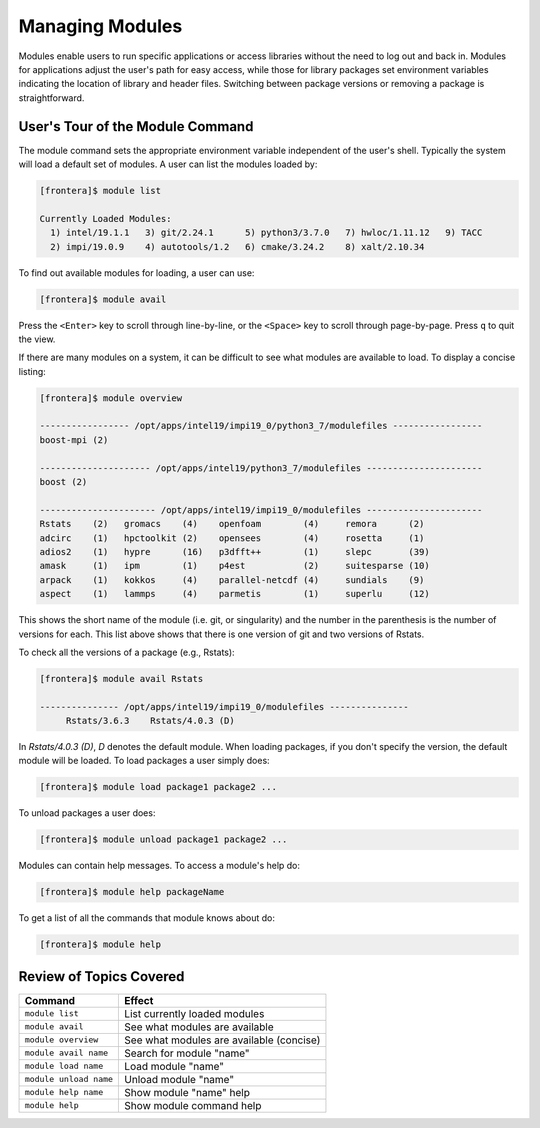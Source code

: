 Managing Modules
================

Modules enable users to run specific applications or access libraries without the need to log out and back in. 
Modules for applications adjust the user's path for easy access, while those for library packages set environment 
variables indicating the location of library and header files. 
Switching between package versions or removing a package is straightforward.

User's Tour of the Module Command
^^^^^^^^^^^^^^^^^^^^^^^^^^^^^^^^^

The module command sets the appropriate environment variable
independent of the user's shell.  Typically the system will load a
default set of modules.  A user can list the modules loaded by:

.. code-block:: console
   
   [frontera]$ module list

   Currently Loaded Modules:
     1) intel/19.1.1   3) git/2.24.1      5) python3/3.7.0   7) hwloc/1.11.12   9) TACC
     2) impi/19.0.9    4) autotools/1.2   6) cmake/3.24.2    8) xalt/2.10.34

To find out available modules for loading, a user can use:

.. code-block:: console

    [frontera]$ module avail

Press the ``<Enter>`` key to scroll through line-by-line, or the ``<Space>`` key to scroll through page-by-page. 
Press ``q`` to quit the view.

If there are many modules on a system, it can be difficult to see what
modules are available to load. To display a concise listing:

.. code-block:: console

    [frontera]$ module overview

    ----------------- /opt/apps/intel19/impi19_0/python3_7/modulefiles -----------------
    boost-mpi (2)
    
    --------------------- /opt/apps/intel19/python3_7/modulefiles ----------------------
    boost (2)
    
    ---------------------- /opt/apps/intel19/impi19_0/modulefiles ----------------------
    Rstats    (2)   gromacs    (4)    openfoam        (4)     remora      (2)
    adcirc    (1)   hpctoolkit (2)    opensees        (4)     rosetta     (1)
    adios2    (1)   hypre      (16)   p3dfft++        (1)     slepc       (39)
    amask     (1)   ipm        (1)    p4est           (2)     suitesparse (10)
    arpack    (1)   kokkos     (4)    parallel-netcdf (4)     sundials    (9)
    aspect    (1)   lammps     (4)    parmetis        (1)     superlu     (12)
    

This shows the short name of the module (i.e. git, or singularity)
and the number in the parenthesis is the number of versions for each.
This list above shows that there is one version of git and two
versions of Rstats.

To check all the versions of a package (e.g., Rstats):

.. code-block:: console

    [frontera]$ module avail Rstats

    --------------- /opt/apps/intel19/impi19_0/modulefiles ---------------
         Rstats/3.6.3    Rstats/4.0.3 (D)


In *Rstats/4.0.3 (D)*, *D* denotes the default module. 
When loading packages, if you don't specify the version, the default module will be loaded. To load packages a user simply does:

.. code-block:: console

    [frontera]$ module load package1 package2 ...

To unload packages a user does:

.. code-block:: console

    [frontera]$ module unload package1 package2 ...

Modules can contain help messages.  To access a module's help do:

.. code-block:: console

    [frontera]$ module help packageName

To get a list of all the commands that module knows about do:

.. code-block:: console

    [frontera]$ module help

Review of Topics Covered
^^^^^^^^^^^^^^^^^^^^^^^^

+------------------------------------+-------------------------------------------------+
| Command                            |          Effect                                 |
+====================================+=================================================+
| ``module list``                    | List currently loaded modules                   |
+------------------------------------+-------------------------------------------------+
| ``module avail``                   | See what modules are available                  |
+------------------------------------+-------------------------------------------------+
| ``module overview``                | See what modules are available (concise)        |
+------------------------------------+-------------------------------------------------+
| ``module avail name``              | Search for module "name"                        |
+------------------------------------+-------------------------------------------------+
| ``module load name``               | Load module "name"                              |
+------------------------------------+-------------------------------------------------+
| ``module unload name``             | Unload module "name"                            |
+------------------------------------+-------------------------------------------------+
| ``module help name``               | Show module "name" help                         |
+------------------------------------+-------------------------------------------------+
| ``module help``                    | Show module command help                        |
+------------------------------------+-------------------------------------------------+